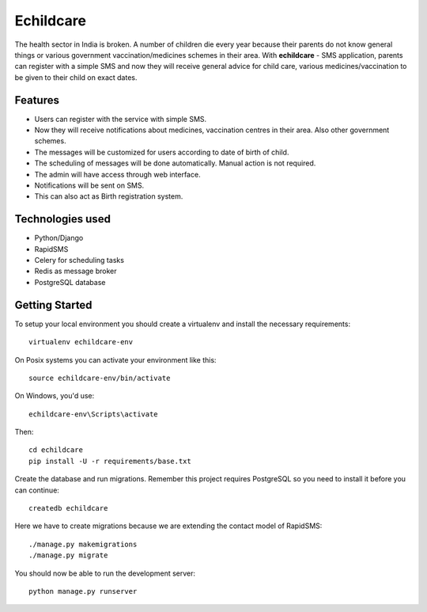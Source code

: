 Echildcare
==========

.. image:: http://i.imgur.com/M7EqAE5.png

The health sector in India is broken. A number of children die every year because their parents do not know general things or various government vaccination/medicines schemes in their area. With **echildcare** - SMS application, parents can register with a simple SMS and now they will receive general advice for child care, various medicines/vaccination to be given to their child on exact dates.

Features
--------

- Users can register with the service with simple SMS.
- Now they will receive notifications about medicines, vaccination centres in their area. Also other government schemes.
- The messages will be customized for users according to date of birth of child.
- The scheduling of messages will be done automatically. Manual action is not required.
- The admin will have access through web interface.
- Notifications will be sent on SMS.
- This can also act as Birth registration system.

Technologies used
-----------------

- Python/Django
- RapidSMS
- Celery for scheduling tasks
- Redis as message broker
- PostgreSQL database

Getting Started
---------------

To setup your local environment you should create a virtualenv and install the
necessary requirements::

    virtualenv echildcare-env

On Posix systems you can activate your environment like this::

    source echildcare-env/bin/activate

On Windows, you'd use::

    echildcare-env\Scripts\activate

Then::

    cd echildcare
    pip install -U -r requirements/base.txt

Create the database and run migrations. Remember this project requires PostgreSQL so you need to install it before you can continue::

    createdb echildcare
    
Here we have to create migrations because we are extending the contact model of RapidSMS::

    ./manage.py makemigrations
    ./manage.py migrate


You should now be able to run the development server::

    python manage.py runserver
